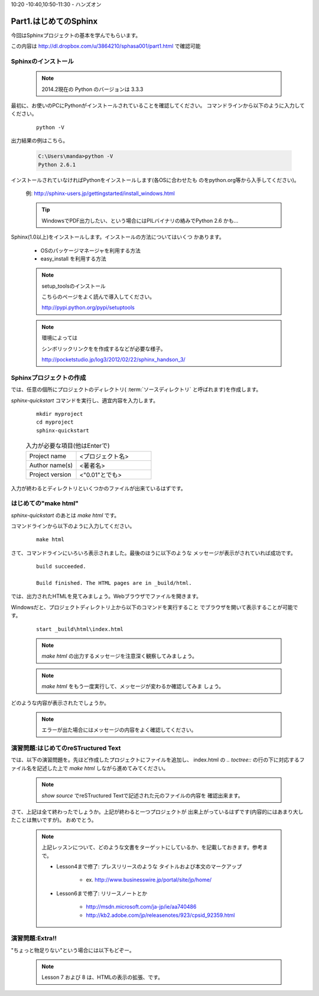 ﻿.. _label-part1:

10:20 -10:40,10:50-11:30 - ハンズオン

Part1.はじめてのSphinx
========================

今回はSphinxプロジェクトの基本を学んでもらいます。

この内容は http://dl.dropbox.com/u/3864210/sphasa001/part1.html で確認可能

Sphinxのインストール
------------------------

   .. note::
      
      2014.2現在の Python のバージョンは 3.3.3


最初に、お使いのPCにPythonがインストールされていることを確認してください。
コマンドラインから以下のように入力してください。

   ::

      python -V


出力結果の例はこちら。

   .. code-block :: bat
   
      C:\Users\manda>python -V
      Python 2.6.1


インストールされていなければPythonをインストールします(各OSに合わせたも
のをpython.org等から入手してください)。

   例: http://sphinx-users.jp/gettingstarted/install_windows.html

   .. tip::

      WindowsでPDF出力したい、という場合にはPILバイナリの絡みでPython 2.6
      かも…


Sphinx(1.0以上)をインストールします。インストールの方法についてはいくつ
かあります。

   * OSのパッケージマネージャを利用する方法
   * easy_install を利用する方法


   .. note:: setup_toolsのインストール

      こちらのページをよく読んで導入してください。

      http://pypi.python.org/pypi/setuptools

   .. note:: 環境によっては

      シンボリックリンクをを作成するなどが必要な様子。

      http://pocketstudio.jp/log3/2012/02/22/sphinx_handson_3/


Sphinxプロジェクトの作成
------------------------

では、任意の個所にプロジェクトのディレクトリ( :term:`ソースディレクトリ`
と呼ばれます)を作成します。

`sphinx-quickstart` コマンドを実行し、適宜内容を入力します。

   :: 

      mkdir myproject
      cd myproject
      sphinx-quickstart


   .. list-table:: 入力が必要な項目(他はEnterで)
      :widths: 40, 60
     

      * - Project name
        - <プロジェクト名>
      * - Author name(s)
        - <著者名>
      * - Project version
        - <"0.01"とでも>


入力が終わるとディレクトリといくつかのファイルが出来ているはずです。


はじめての"make html"
---------------------

`sphinx-quickstart` のあとは `make html` です。

コマンドラインから以下のように入力してください。

   ::

      make html

さて、コマンドラインにいろいろ表示されました。最後のほうに以下のような
メッセージが表示がされていれば成功です。

   ::

      build succeeded.
      
      Build finished. The HTML pages are in _build/html.

では、出力されたHTMLを見てみましょう。Webブラウザでファイルを開きます。

Windowsだと、プロジェクトディレクトリ上から以下のコマンドを実行すること
でブラウザを開いて表示することが可能です。

   ::

      start _build\html\index.html


   .. note::

      `make html` の出力するメッセージを注意深く観察してみましょう。

   .. note::

      `make html` をもう一度実行して、メッセージが変わるか確認してみま
      しょう。

どのような内容が表示されたでしょうか。

   .. note::

      エラーが出た場合にはメッセージの内容をよく確認してください。


演習問題:はじめてのreSTructured Text
------------------------------------

では、以下の演習問題を。先ほど作成したプロジェクトにファイルを追加し、
index.html の `.. toctree::` の行の下に対応するファイル名を記述した上で
`make html` しながら進めてみてください。

   .. toctree::
      :maxdepth: 1

      part1/lesson0
      part1/lesson1
      part1/lesson2
      part1/lesson3
      part1/lesson4
      part1/lesson5
      part1/lesson6



   .. note::

      `show source` でreSTructured Textで記述された元のファイルの内容を
      確認出来ます。

さて、上記は全て終わったでしょうか。上記が終わると一つプロジェクトが
出来上がっているはずです(内容的にはあまり大したことは無いですが)。
おめでとう。

   .. note::

      上記レッスンについて、どのような文書をターゲットにしているか、を記載しておきます。参考まで。

      * Lesson4まで修了: プレスリリースのような タイトルおよび本文のマークアップ
   
         * ex. http://www.businesswire.jp/portal/site/jp/home/ 

      * Lesson6まで修了: リリースノートとか
   
         * http://msdn.microsoft.com/ja-jp/ie/aa740486
         * http://kb2.adobe.com/jp/releasenotes/923/cpsid_92359.html


演習問題:Extra!!
------------------------------------

"ちょっと物足りない"という場合には以下もどぞー。

   .. toctree::
      :maxdepth: 1

      part1/lesson7
      part1/lesson8

   .. note::

      Lesson 7 および 8 は、HTMLの表示の拡張、です。